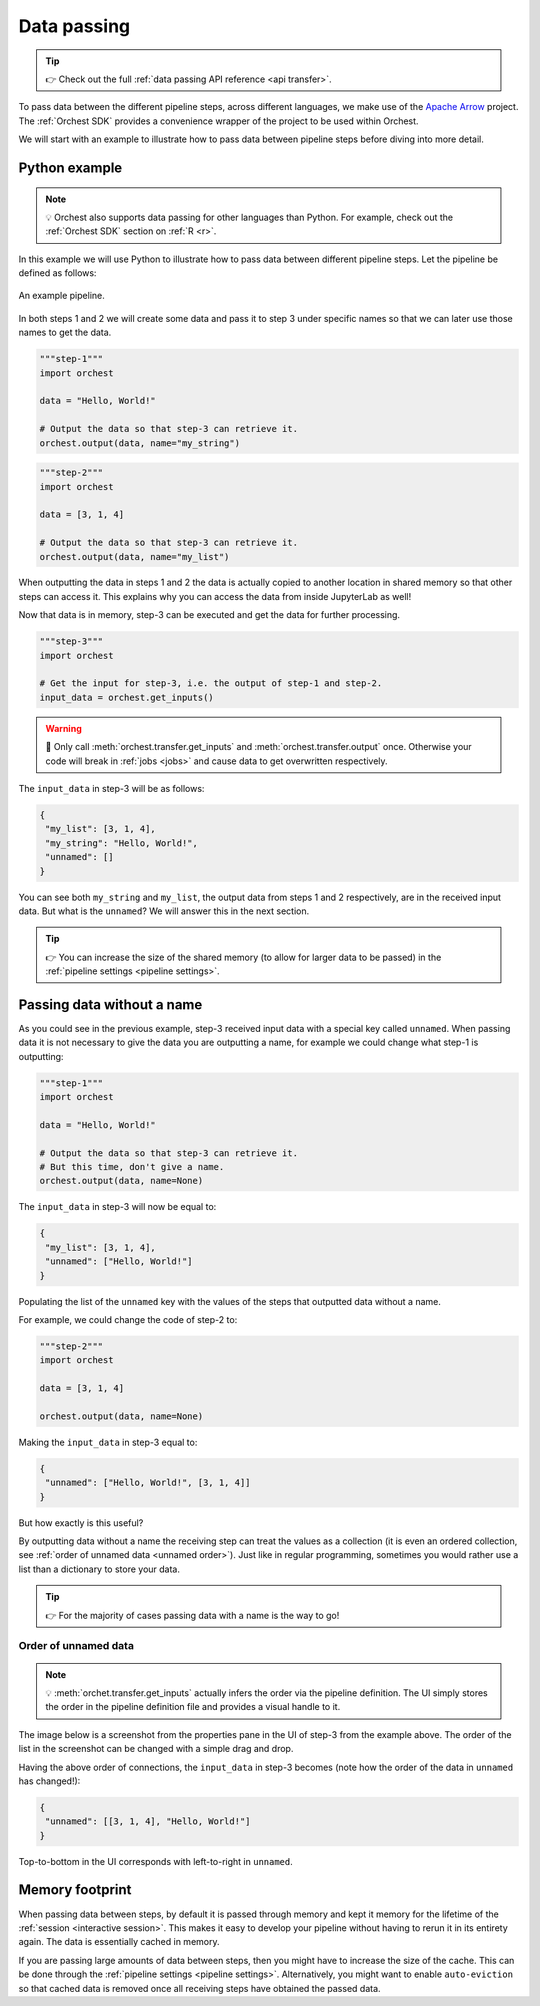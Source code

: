 .. _data passing:

Data passing
============
.. tip::
   👉 Check out the full :ref:`data passing API reference <api transfer>`.

To pass data between the different pipeline steps, across different languages, we make use of the
`Apache Arrow <https://github.com/apache/arrow>`_ project. The :ref:`Orchest SDK` provides a
convenience wrapper of the project to be used within Orchest.

We will start with an example to illustrate how to pass data between pipeline steps before diving
into more detail.

Python example
--------------
.. note::
   💡 Orchest also supports data passing for other languages than Python. For example, check out
   the :ref:`Orchest SDK` section on :ref:`R <r>`.

.. The SDK manages the target and source of the data, leaving you only with the decision what data to
.. pass. The target and source of the data are inferred through the :ref:`pipeline definition <pipeline
.. definition>`.

In this example we will use Python to illustrate how to pass data between different pipeline steps.
Let the pipeline be defined as follows:

.. figure:: ../img/pipeline.png
   :width: 400
   :alt: Pipeline defined as: step-1, step-2 --> step-3
   :align: center

   An example pipeline.

In both steps 1 and 2 we will create some data and pass it to step 3 under specific names so that we
can later use those names to get the data.

.. code-block:: python

   """step-1"""
   import orchest

   data = "Hello, World!"

   # Output the data so that step-3 can retrieve it.
   orchest.output(data, name="my_string")

.. code-block:: python

   """step-2"""
   import orchest

   data = [3, 1, 4]

   # Output the data so that step-3 can retrieve it.
   orchest.output(data, name="my_list")

When outputting the data in steps 1 and 2 the data is actually copied to another location in shared
memory so that other steps can access it. This explains why you can access the data from inside
JupyterLab as well!

Now that data is in memory, step-3 can be executed and get the data for further processing.

.. code-block:: python

   """step-3"""
   import orchest

   # Get the input for step-3, i.e. the output of step-1 and step-2.
   input_data = orchest.get_inputs()

.. warning::
   🚨 Only call :meth:`orchest.transfer.get_inputs` and :meth:`orchest.transfer.output` once.
   Otherwise your code will break in :ref:`jobs <jobs>` and cause data to get overwritten
   respectively.

The ``input_data`` in step-3 will be as follows:

.. code-block:: json

   {
    "my_list": [3, 1, 4],
    "my_string": "Hello, World!",
    "unnamed": []
   }

You can see both ``my_string`` and ``my_list``, the output data from steps 1 and 2 respectively, are
in the received input data. But what is the ``unnamed``? We will answer this in the next section.

.. tip::
   👉 You can increase the size of the shared memory (to allow for larger data to be passed) in the
   :ref:`pipeline settings <pipeline settings>`.

Passing data without a name
---------------------------
As you could see in the previous example, step-3 received input data with a special key called
``unnamed``. When passing data it is not necessary to give the data you are outputting a name, for
example we could change what step-1 is outputting:

.. code-block:: python

   """step-1"""
   import orchest

   data = "Hello, World!"

   # Output the data so that step-3 can retrieve it.
   # But this time, don't give a name.
   orchest.output(data, name=None)

The ``input_data`` in step-3 will now be equal to:

.. code-block:: json

   {
    "my_list": [3, 1, 4],
    "unnamed": ["Hello, World!"]
   }

Populating the list of the ``unnamed`` key with the values of the steps that outputted data without
a name.

For example, we could change the code of step-2 to:

.. code-block:: python

   """step-2"""
   import orchest

   data = [3, 1, 4]

   orchest.output(data, name=None)

Making the ``input_data`` in step-3 equal to:

.. code-block:: json

   {
    "unnamed": ["Hello, World!", [3, 1, 4]]
   }

But how exactly is this useful?

By outputting data without a name the receiving step can treat the values as a collection (it is
even an ordered collection, see :ref:`order of unnamed data <unnamed order>`). Just like in regular programming,
sometimes you would rather use a list than a dictionary to store your data.

.. tip::
   👉 For the majority of cases passing data with a name is the way to go!

.. _unnamed order:

Order of unnamed data
~~~~~~~~~~~~~~~~~~~~~
.. note::
   💡 :meth:`orchet.transfer.get_inputs` actually infers the order via the pipeline definition. The
   UI simply stores the order in the pipeline definition file and provides a visual handle to it.

The image below is a screenshot from the properties pane in the UI of step-3 from the example above.
The order of the list in the screenshot can be changed with a simple drag and drop.

.. image:: ../img/step-connections.png
  :width: 300
  :align: center

Having the above order of connections, the ``input_data`` in step-3 becomes (note how the order of
the data in ``unnamed`` has changed!):

.. code-block:: json

   {
    "unnamed": [[3, 1, 4], "Hello, World!"]
   }

Top-to-bottom in the UI corresponds with left-to-right in ``unnamed``.

Memory footprint
----------------
When passing data between steps, by default it is passed through memory and kept it memory for the
lifetime of the :ref:`session <interactive session>`. This makes it easy to develop your pipeline
without having to rerun it in its entirety again. The data is essentially cached in memory.

If you are passing large amounts of data between steps, then you might have to increase the size of
the cache. This can be done through the :ref:`pipeline settings <pipeline settings>`. Alternatively,
you might want to enable ``auto-eviction`` so that cached data is removed once all receiving steps
have obtained the passed data.
